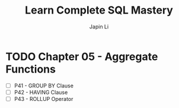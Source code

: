 #+title: Learn Complete SQL Mastery
#+author: Japin Li

* TODO Chapter 05 - Aggregate Functions
  SCHEDULED: <2021-08-11 Wed>
  - [ ] P41 - GROUP BY Clause
  - [ ] P42 - HAVING Clause
  - [ ] P43 - ROLLUP Operator

